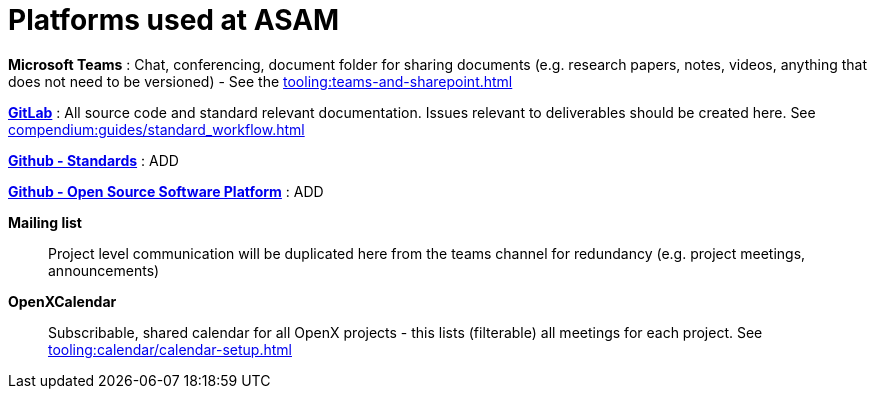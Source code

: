 = Platforms used at ASAM

**Microsoft Teams**
: Chat, conferencing, document folder for sharing documents (e.g. research papers, notes, videos, anything that does not need to be versioned) - See the xref:tooling:teams-and-sharepoint.adoc[]

https://code.asam.net[**GitLab**^]
: All source code and standard relevant documentation.
Issues relevant to deliverables should be created here.
See xref:compendium:guides/standard_workflow.adoc[]

https://github.com/asam-ev[**Github - Standards**^]
: ADD

https://github.com/asam-ev[**Github - Open Source Software Platform**^]
: ADD

**Mailing list**:: Project level communication will be duplicated here from the teams channel for redundancy (e.g. project meetings, announcements)

**OpenXCalendar**:: Subscribable, shared calendar for all OpenX projects - this lists (filterable) all meetings for each project.
See xref:tooling:calendar/calendar-setup.adoc[]
